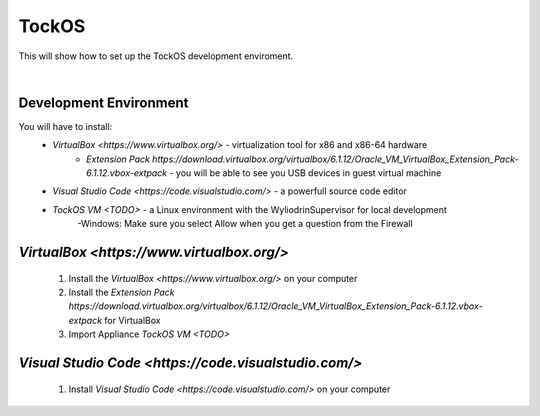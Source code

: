 TockOS
***************

This will show how to set up the TockOS development enviroment. 

|

Development Environment
^^^^^^^^^^^^^^^^^^^^^^^^^^^^^^^^^^^

You will have to install:
	* `VirtualBox <https://www.virtualbox.org/>` - virtualization tool for x86 and x86-64 hardware
		- `Extension Pack https://download.virtualbox.org/virtualbox/6.1.12/Oracle_VM_VirtualBox_Extension_Pack-6.1.12.vbox-extpack` - you will be able to see you USB devices in guest virtual machine
	* `Visual Studio Code <https://code.visualstudio.com/>` - a powerfull source code editor
	* `TockOS VM <TODO>` - a Linux environment with the WyliodrinSupervisor for local development
		-Windows: Make sure you select Allow when you get a question from the Firewall

`VirtualBox <https://www.virtualbox.org/>`
^^^^^^^^^^^^^^^^^^^^^^^^^^^^^^^^^^^
	1. Install the `VirtualBox <https://www.virtualbox.org/>` on your computer
	2. Install the `Extension Pack https://download.virtualbox.org/virtualbox/6.1.12/Oracle_VM_VirtualBox_Extension_Pack-6.1.12.vbox-extpack` for VirtualBox
	3. Import Appliance `TockOS VM <TODO>`

`Visual Studio Code <https://code.visualstudio.com/>`
^^^^^^^^^^^^^^^^^^^^^^^^^^^^^^^^^^^
	1. Install `Visual Studio Code <https://code.visualstudio.com/>` on your computer
